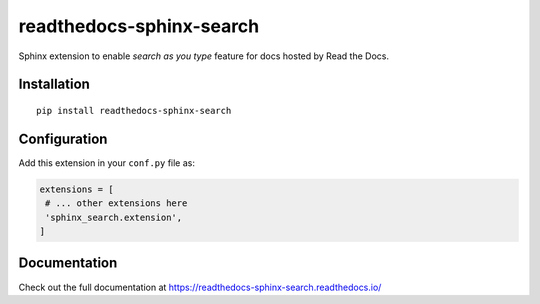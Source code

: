 readthedocs-sphinx-search
=========================

|docs| |license| |build-status|

Sphinx extension to enable `search as you type` feature for docs hosted by Read the Docs.


Installation
------------

::

   pip install readthedocs-sphinx-search


Configuration
-------------

Add this extension in your ``conf.py`` file as:

.. code-block:: python

   extensions = [
    # ... other extensions here
    'sphinx_search.extension',
   ]


Documentation
-------------

Check out the full documentation at https://readthedocs-sphinx-search.readthedocs.io/


.. |docs| image:: https://readthedocs.org/projects/readthedocs-sphinx-search/badge/?version=latest
    :alt: Documentation Status
    :scale: 100%
    :target: https://readthedocs-sphinx-search.readthedocs.io/en/latest/?badge=latest

.. |license| image:: https://img.shields.io/github/license/rtfd/readthedocs-sphinx-search.svg
   :target: LICENSE
   :alt: Repository license

.. |build-status| image:: https://travis-ci.org/rtfd/readthedocs-sphinx-search.svg?branch=master
   :alt: Build Status
   :target: https://travis-ci.org/rtfd/readthedocs-sphinx-search
